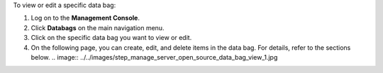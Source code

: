.. This is an included how-to. 

To view or edit a specific data bag:

#. Log on to the **Management Console**.
#. Click **Databags** on the main navigation menu.
#. Click on the specific data bag you want to view or edit.
#. On the following page, you can create, edit, and delete items in the data bag. For details, refer to the sections below.
   .. image:: ../../images/step_manage_server_open_source_data_bag_view_1.jpg

